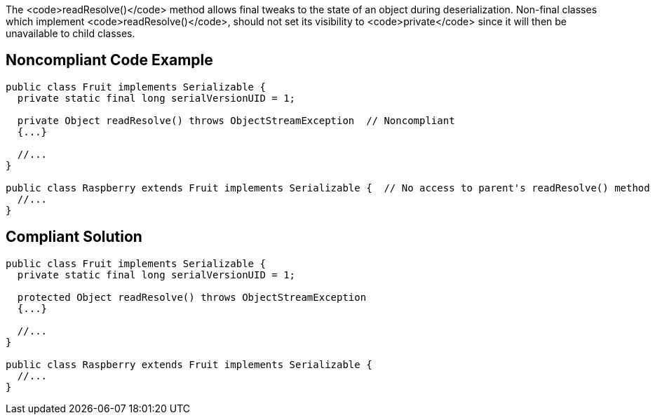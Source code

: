 The <code>readResolve()</code> method allows final tweaks to the state of an object during deserialization. Non-final classes which implement <code>readResolve()</code>, should not set its visibility to <code>private</code> since it will then be unavailable to child classes.


== Noncompliant Code Example

----
public class Fruit implements Serializable { 
  private static final long serialVersionUID = 1;

  private Object readResolve() throws ObjectStreamException  // Noncompliant
  {...}

  //...
}

public class Raspberry extends Fruit implements Serializable {  // No access to parent's readResolve() method
  //...
}
----


== Compliant Solution

----
public class Fruit implements Serializable { 
  private static final long serialVersionUID = 1;

  protected Object readResolve() throws ObjectStreamException
  {...}

  //...
}

public class Raspberry extends Fruit implements Serializable {
  //...
}
----

